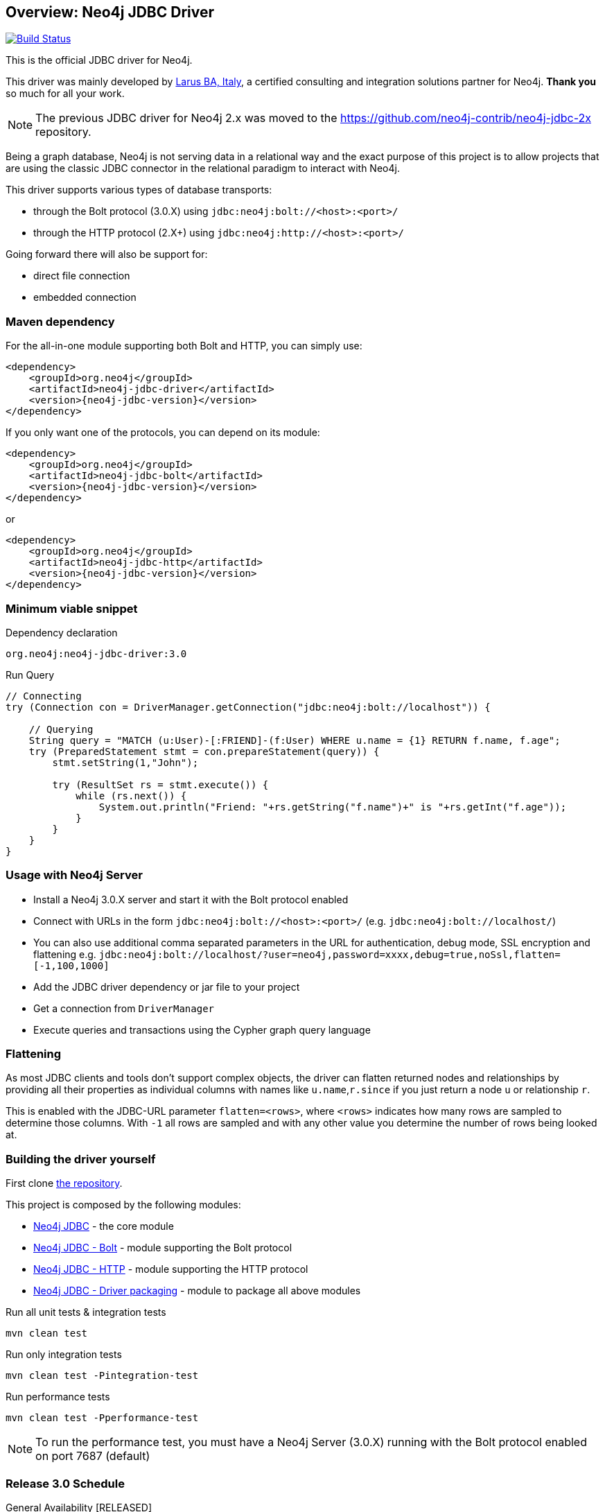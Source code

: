 == Overview: Neo4j JDBC Driver
:neo4j-jdbc-version: 3.0

image:https://travis-ci.org/neo4j-contrib/neo4j-jdbc.svg?branch=master["Build Status", link="https://travis-ci.org/neo4j-contrib/neo4j-jdbc"]

This is the official JDBC driver for Neo4j.

This driver was mainly developed by http://larus-ba.it[Larus BA, Italy], a certified consulting and integration solutions partner for Neo4j.
*Thank you* so much for all your work.

[NOTE]
The previous JDBC driver for Neo4j 2.x was moved to the https://github.com/neo4j-contrib/neo4j-jdbc-2x repository.

Being a graph database, Neo4j is not serving data in a relational way and the exact purpose of this project is to allow
projects that are using the classic JDBC connector in the relational paradigm to interact with Neo4j.

This driver supports various types of database transports:

* through the Bolt protocol (3.0.X) using `jdbc:neo4j:bolt://<host>:<port>/`
* through the HTTP protocol (2.X+) using `jdbc:neo4j:http://<host>:<port>/`

Going forward there will also be support for:

* direct file connection
* embedded connection

=== Maven dependency

For the all-in-one module supporting both Bolt and HTTP, you can simply use:

[source,xml]
<dependency>
    <groupId>org.neo4j</groupId>
    <artifactId>neo4j-jdbc-driver</artifactId>
    <version>{neo4j-jdbc-version}</version>
</dependency>

If you only want one of the protocols, you can depend on its module:

[source,xml]
<dependency>
    <groupId>org.neo4j</groupId>
    <artifactId>neo4j-jdbc-bolt</artifactId>
    <version>{neo4j-jdbc-version}</version>
</dependency>

or

[source,xml]
<dependency>
    <groupId>org.neo4j</groupId>
    <artifactId>neo4j-jdbc-http</artifactId>
    <version>{neo4j-jdbc-version}</version>
</dependency>

=== Minimum viable snippet

// tag::mvs[]
.Dependency declaration
[source,subs=attributes]
----
org.neo4j:neo4j-jdbc-driver:{neo4j-jdbc-version}
----

.Run Query
[source,java]
----
// Connecting
try (Connection con = DriverManager.getConnection("jdbc:neo4j:bolt://localhost")) {

    // Querying
    String query = "MATCH (u:User)-[:FRIEND]-(f:User) WHERE u.name = {1} RETURN f.name, f.age";
    try (PreparedStatement stmt = con.prepareStatement(query)) {
        stmt.setString(1,"John");

        try (ResultSet rs = stmt.execute()) {
            while (rs.next()) {
                System.out.println("Friend: "+rs.getString("f.name")+" is "+rs.getInt("f.age"));
            }
        }
    }
}
----
// end::mvs[]

=== Usage with Neo4j Server

* Install a Neo4j 3.0.X server and start it with the Bolt protocol enabled
* Connect with URLs in the form `jdbc:neo4j:bolt://<host>:<port>/` (e.g. `jdbc:neo4j:bolt://localhost/`)
* You can also use additional comma separated parameters in the URL for authentication, debug mode, SSL encryption and flattening e.g. `jdbc:neo4j:bolt://localhost/?user=neo4j,password=xxxx,debug=true,noSsl,flatten=[-1,100,1000]`

* Add the JDBC driver dependency or jar file to your project
* Get a connection from `DriverManager`
* Execute queries and transactions using the Cypher graph query language

=== Flattening

As most JDBC clients and tools don't support complex objects, the driver can flatten returned nodes and relationships by providing all their properties as individual columns with names like `u.name`,`r.since` if you just return a node `u` or relationship `r`.

This is enabled with the JDBC-URL parameter `flatten=<rows>`, where `<rows>` indicates how many rows are sampled to determine those columns.
With `-1` all rows are sampled and with any other value you determine the number of rows being looked at.

=== Building the driver yourself

First clone https://github.com/neo4j-contrib/neo4j-jdbc[the repository].

This project is composed by the following modules:

* https://github.com/neo4j-contrib/neo4j-jdbc/tree/master/neo4j-jdbc[Neo4j JDBC] - the core module
* https://github.com/neo4j-contrib/neo4j-jdbc/tree/master/neo4j-jdbc-bolt[Neo4j JDBC - Bolt] - module supporting the Bolt protocol
* https://github.com/neo4j-contrib/neo4j-jdbc/tree/master/neo4j-jdbc-http[Neo4j JDBC - HTTP] - module supporting the HTTP protocol
* https://github.com/neo4j-contrib/neo4j-jdbc/tree/master/neo4j-jdbc-driver[Neo4j JDBC - Driver packaging] - module to package all above modules


.Run all unit tests & integration tests
-------------------------------------------------
mvn clean test
-------------------------------------------------

.Run only integration tests
-------------------------------------------------
mvn clean test -Pintegration-test
-------------------------------------------------

.Run performance tests
--------------------------------------------------
mvn clean test -Pperformance-test
--------------------------------------------------

[NOTE]
To run the performance test, you must have a Neo4j Server (3.0.X) running with the Bolt protocol enabled on port 7687 (default)

=== Release 3.0 Schedule

General Availability [RELEASED]

* Extensive Tests with a variety of tools
* Bug Fixes
* Documentation
* Better handling of credentials
* Support for additional API methods
* Explicit enabling of `flatten=<rows>` via JDBC URL

Release Candidate 1 [RELEASED]

* Move to github.com/neo4j-contrib
* Changed package to `org.neo4j`
* Released to Neo4j's maven repository
* HTTP protocol module

Milestone 03 [RELEASED]

* Batch processing
* Bug fix
* Neo4j Java Driver 1.0.1
* Neo4j 3.0.1


=== License

Copyright (c) 2016 http://neo4j.com[Neo4j] and http://www.larus-ba.it[LARUS Business Automation] 

The "Neo4j JDBC Driver" is licensed under the Apache License, Version 2.0 (the "License");
you may not use this file except in compliance with the License.

You may obtain a copy of the License at

https://www.apache.org/licenses/LICENSE-2.0

Unless required by applicable law or agreed to in writing, software
distributed under the License is distributed on an "AS IS" BASIS,
WITHOUT WARRANTIES OR CONDITIONS OF ANY KIND, either express or implied.

See the License for the specific language governing permissions and
limitations under the License.


=== Thank you

We'd like to thank:

The core development team:

* https://twitter.com/ziotobiad[Alberto D'Este], Larus-BA - Software Developer
* https://twitter.com/mfalcier[Marco Falcier], Larus-BA - Software Developer
* https://twitter.com/glaggia[Gianmarco Laggia], Larus-BA - Software Developer
* https://twitter.com/logisima[Benoît Simard], Neo4j - Technical Consultant at Neo Technology

Contributors:

* https://twitter.com/irregularbi[Ralf Becher], TiQ solutions - Qlik Luminary
* https://twitter.com/michaelvitz[Michael Vitz], InnoQ - Software Developer
* https://twitter.com/abusato95[Angelo Busato], Larus-BA - Software Developer
* https://github.com/enricomarin[Enrico Marin], Larus-BA - Software Developer

Supporters:

* https://twitter.com/inserpio[Lorenzo Speranzoni], Larus-BA - Founder and CEO
* https://twitter.com/darthvader42[Stefan Armbruster], Neo4j - Customer Success Engineer for EMEA
* https://twitter.com/mesirii[Michael Hunger], Neo4j - Caretaker Neo4j Community
